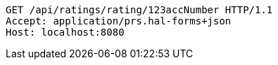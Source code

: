 [source,http,options="nowrap"]
----
GET /api/ratings/rating/123accNumber HTTP/1.1
Accept: application/prs.hal-forms+json
Host: localhost:8080

----